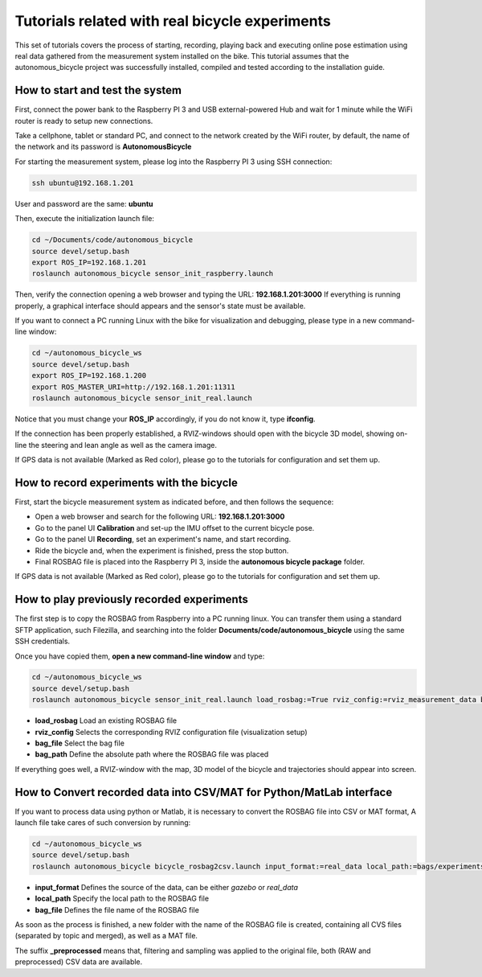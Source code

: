 Tutorials related with real bicycle experiments
===============================================

This set of tutorials covers the process of starting, recording, playing back and executing online pose estimation
using real data gathered from the measurement system installed on the bike.
This tutorial assumes that the autonomous_bicycle project was successfully installed, compiled and tested according to the installation guide.

How to start and test the system
^^^^^^^^^^^^^^^^^^^^^^^^^^^^^^^^

First, connect the power bank to the Raspberry PI 3 and USB external-powered Hub and
wait for 1 minute while the WiFi router is ready to setup new connections.

Take a cellphone, tablet or standard PC, and connect to the network created by the WiFi router,
by default, the name of the network and its password is **AutonomousBicycle**

For starting the measurement system, please log into the Raspberry PI 3 using SSH connection:

.. code-block:: none

    ssh ubuntu@192.168.1.201

User and password are the same: **ubuntu**

Then, execute the initialization launch file:

.. code-block:: none

    cd ~/Documents/code/autonomous_bicycle
    source devel/setup.bash
    export ROS_IP=192.168.1.201
    roslaunch autonomous_bicycle sensor_init_raspberry.launch

Then, verify the connection opening a web browser and typing the URL: **192.168.1.201:3000**
If everything is running properly, a graphical interface should appears and
the sensor's state must be available.

If you want to connect a PC running Linux with the bike for visualization and debugging,
please type in a new command-line window:

.. code-block:: none

    cd ~/autonomous_bicycle_ws
    source devel/setup.bash
    export ROS_IP=192.168.1.200
    export ROS_MASTER_URI=http://192.168.1.201:11311
    roslaunch autonomous_bicycle sensor_init_real.launch

Notice that you must change your **ROS_IP** accordingly, if you do not know it, type **ifconfig**.

If the connection has been properly established, a RVIZ-windows should open with the bicycle 3D model,
showing on-line the steering and lean angle as well as the camera image.

If GPS data is not available (Marked as Red color), please go to the tutorials for configuration and set them up.

How to record experiments with the bicycle
^^^^^^^^^^^^^^^^^^^^^^^^^^^^^^^^^^^^^^^^^^

First, start the bicycle measurement system as indicated before, and then follows the sequence:

- Open a web browser and search for the following URL: **192.168.1.201:3000**
- Go to the panel UI **Calibration** and set-up the IMU offset to the current bicycle pose.
- Go to the panel UI **Recording**, set an experiment's name, and start recording.
- Ride the bicycle and, when the experiment is finished, press the stop button.
- Final ROSBAG file is placed into the Raspberry PI 3, inside the **autonomous bicycle package** folder.

If GPS data is not available (Marked as Red color), please go to the tutorials for configuration and set them up.

How to play previously recorded experiments
^^^^^^^^^^^^^^^^^^^^^^^^^^^^^^^^^^^^^^^^^^^

The first step is to copy the ROSBAG from Raspberry into a PC running linux.
You can transfer them using a standard SFTP application, such Filezilla,
and searching into the folder **Documents/code/autonomous_bicycle** using the same SSH credentials.

Once you have copied them, **open a new command-line window** and type:

.. code-block:: none

    cd ~/autonomous_bicycle_ws
    source devel/setup.bash
    roslaunch autonomous_bicycle sensor_init_real.launch load_rosbag:=True rviz_config:=rviz_measurement_data bag_file:=07_09_2017/ExperimentBicycle070917R03

- **load_rosbag** Load an existing ROSBAG file
- **rviz_config** Selects the corresponding RVIZ configuration file (visualization setup)
- **bag_file** Select the bag file
- **bag_path** Define the absolute path where the ROSBAG file was placed

If everything goes well, a RVIZ-window with the map, 3D model of the bicycle and trajectories should appear into screen.

How to Convert recorded data into CSV/MAT for Python/MatLab interface
^^^^^^^^^^^^^^^^^^^^^^^^^^^^^^^^^^^^^^^^^^^^^^^^^^^^^^^^^^^^^^^^^^^^^

If you want to process data using python or Matlab, it is necessary to convert the ROSBAG file into CSV or MAT format,
A launch file take cares of such conversion by running:

.. code-block:: none

    cd ~/autonomous_bicycle_ws
    source devel/setup.bash
    roslaunch autonomous_bicycle bicycle_rosbag2csv.launch input_format:=real_data local_path:=bags/experiments/ bag_file:=file_name_new_simulation

- **input_format** Defines the source of the data, can be either *gazebo* or *real_data*
- **local_path** Specify the local path to the ROSBAG file
- **bag_file** Defines the file name of the ROSBAG file

As soon as the process is finished, a new folder with the name of the ROSBAG file is created, containing all CVS files (separated by topic and merged),
as well as a MAT file.

The suffix **_preprocessed** means that, filtering and sampling was applied to the original file, both (RAW and preprocessed)
CSV data are available.



